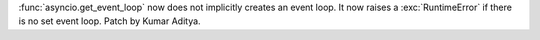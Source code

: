 :func:`asyncio.get_event_loop` now does not implicitly creates an event loop.
It now raises a :exc:`RuntimeError` if there is no set event loop. Patch by Kumar Aditya.
